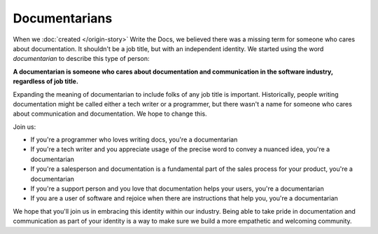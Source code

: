 Documentarians
==============

When we :doc:`created </origin-story>` Write the Docs,
we believed there was a missing term for someone who cares about documentation.
It shouldn't be a job title,
but with an independent identity.
We started using the word *documentarian* to describe this type of person:

**A documentarian is someone who cares about documentation and communication in the software industry, regardless of job title.**

Expanding the meaning of documentarian to include folks of any job title is important.
Historically, people writing documentation might be called either a tech writer or a programmer,
but there wasn't a name for someone who cares about communication and documentation.
We hope to change this.

Join us:

* If you're a programmer who loves writing docs, you're a documentarian
* If you're a tech writer and you appreciate usage of the precise word to convey a nuanced idea, you're a documentarian
* If you're a salesperson and documentation is a fundamental part of the sales process for your product, you're a documentarian
* If you're a support person and you love that documentation helps your users, you're a documentarian
* If you are a user of software and rejoice when there are instructions that help you, you're a documentarian

We hope that you'll join us in embracing this identity within our industry.
Being able to take pride in documentation and communication as part of your identity is a way to make sure we build a more empathetic and welcoming community.

